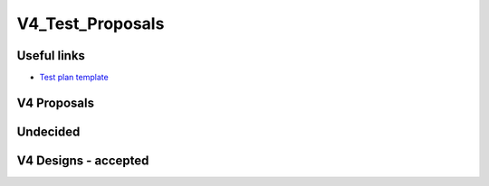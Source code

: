 V4_Test_Proposals
=================



Useful links
------------

-  `Test plan template <Test_plan_template>`__



V4 Proposals
------------

Undecided
---------



V4 Designs - accepted
---------------------